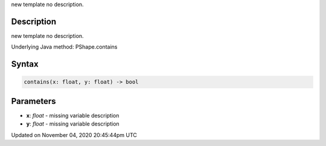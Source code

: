 .. title: contains()
.. slug: py5shape_contains
.. date: 2020-11-04 20:45:44 UTC+00:00
.. tags:
.. category:
.. link:
.. description: py5 contains() documentation
.. type: text

new template no description.

Description
===========

new template no description.

Underlying Java method: PShape.contains

Syntax
======

.. code:: python

    contains(x: float, y: float) -> bool

Parameters
==========

* **x**: `float` - missing variable description
* **y**: `float` - missing variable description


Updated on November 04, 2020 20:45:44pm UTC

